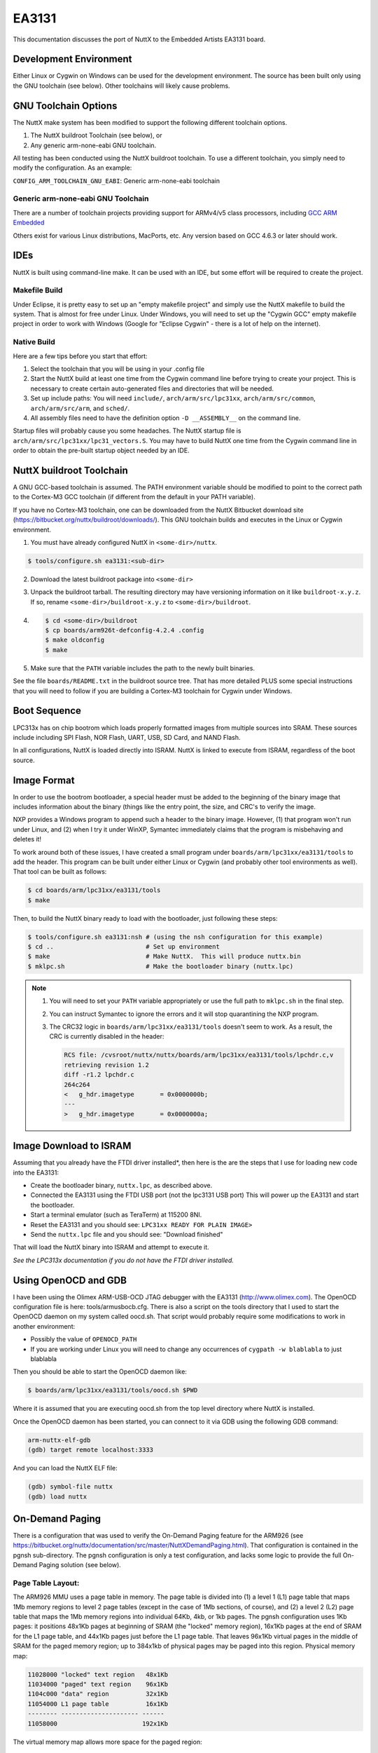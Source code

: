 ======
EA3131
======

This documentation discusses the port of NuttX to the Embedded Artists EA3131 board.

Development Environment
=======================

Either Linux or Cygwin on Windows can be used for the development environment.
The source has been built only using the GNU toolchain (see below). Other
toolchains will likely cause problems.

GNU Toolchain Options
=====================

The NuttX make system has been modified to support the following different
toolchain options.

1. The NuttX buildroot Toolchain (see below), or
2. Any generic arm-none-eabi GNU toolchain.

All testing has been conducted using the NuttX buildroot toolchain.  To use
a different toolchain, you simply need to modify the configuration.  As an
example:

``CONFIG_ARM_TOOLCHAIN_GNU_EABI``: Generic arm-none-eabi toolchain

Generic arm-none-eabi GNU Toolchain
-----------------------------------

There are a number of toolchain projects providing support for ARMv4/v5 class
processors, including `GCC ARM Embedded
<https://developer.arm.com/open-source/gnu-toolchain/gnu-rm>`_

Others exist for various Linux distributions, MacPorts, etc.  Any version based
on GCC 4.6.3 or later should work.

IDEs
====

NuttX is built using command-line make.  It can be used with an IDE, but some
effort will be required to create the project.

Makefile Build
--------------

Under Eclipse, it is pretty easy to set up an "empty makefile project" and
simply use the NuttX makefile to build the system.  That is almost for free
under Linux.  Under Windows, you will need to set up the "Cygwin GCC" empty
makefile project in order to work with Windows (Google for "Eclipse Cygwin" -
there is a lot of help on the internet).

Native Build
------------

Here are a few tips before you start that effort:

1. Select the toolchain that you will be using in your .config file

2. Start the NuttX build at least one time from the Cygwin command line before
   trying to create your project. This is necessary to create certain
   auto-generated files and directories that will be needed.
 
3. Set up include paths: You will need ``include/``, ``arch/arm/src/lpc31xx``,
   ``arch/arm/src/common``, ``arch/arm/src/arm``, and ``sched/``.

4. All assembly files need to have the definition option ``-D __ASSEMBLY__`` on
   the command line.

Startup files will probably cause you some headaches. The NuttX startup file is
``arch/arm/src/lpc31xx/lpc31_vectors.S``. You may have to build NuttX one time
from the Cygwin command line in order to obtain the pre-built startup object
needed by an IDE.

NuttX buildroot Toolchain
=========================

A GNU GCC-based toolchain is assumed.  The PATH environment variable should
be modified to point to the correct path to the Cortex-M3 GCC toolchain (if
different from the default in your PATH variable).

If you have no Cortex-M3 toolchain, one can be downloaded from the NuttX
Bitbucket download site (https://bitbucket.org/nuttx/buildroot/downloads/).
This GNU toolchain builds and executes in the Linux or Cygwin environment.

1. You must have already configured NuttX in ``<some-dir>/nuttx``.

.. code:: console

   $ tools/configure.sh ea3131:<sub-dir>

2. Download the latest buildroot package into ``<some-dir>``

3. Unpack the buildroot tarball.  The resulting directory may have versioning
   information on it like ``buildroot-x.y.z``.  If so, rename
   ``<some-dir>/buildroot-x.y.z`` to ``<some-dir>/buildroot``.

4. 

    .. code:: console

       $ cd <some-dir>/buildroot
       $ cp boards/arm926t-defconfig-4.2.4 .config
       $ make oldconfig
       $ make

5. Make sure that the ``PATH`` variable includes the path to the newly built
   binaries.

See the file ``boards/README.txt`` in the buildroot source tree. That has more
detailed PLUS some special instructions that you will need to follow if you are
building a Cortex-M3 toolchain for Cygwin under Windows.

Boot Sequence
=============

LPC313x has on chip bootrom which loads properly formatted images from multiple
sources into SRAM.  These sources include including SPI Flash, NOR Flash, UART,
USB, SD Card, and NAND Flash.

In all configurations, NuttX is loaded directly into ISRAM.  NuttX is linked
to execute from ISRAM, regardless of the boot source.

Image Format
============

In order to use the bootrom bootloader, a special header must be added to the
beginning of the binary image that includes information about the binary (things
like the entry point, the size, and CRC's to verify the image.

NXP provides a Windows program to append such a header to the binary image.
However, (1) that program won't run under Linux, and (2) when I try it under
WinXP, Symantec immediately claims that the program is misbehaving and deletes
it!

To work around both of these issues, I have created a small program under
``boards/arm/lpc31xx/ea3131/tools`` to add the header. This program can be built
under either Linux or Cygwin (and probably other tool environments as well).
That tool can be built as follows:

.. code:: console

   $ cd boards/arm/lpc31xx/ea3131/tools
   $ make

Then, to build the NuttX binary ready to load with the bootloader, just
following these steps:

.. code:: console

   $ tools/configure.sh ea3131:nsh # (using the nsh configuration for this example)
   $ cd ..                         # Set up environment
   $ make                          # Make NuttX.  This will produce nuttx.bin
   $ mklpc.sh                      # Make the bootloader binary (nuttx.lpc)

.. note::

   1. You will need to set your ``PATH`` variable appropriately or use the full
      path to ``mklpc.sh`` in the final step.

   2. You can instruct Symantec to ignore the errors and it will stop quarantining
      the NXP program.

   3. The CRC32 logic in ``boards/arm/lpc31xx/ea3131/tools`` doesn't seem to work. As a result,
      the CRC is currently disabled in the header:

      .. code:: diff

         RCS file: /cvsroot/nuttx/nuttx/boards/arm/lpc31xx/ea3131/tools/lpchdr.c,v
         retrieving revision 1.2
         diff -r1.2 lpchdr.c
         264c264
         <   g_hdr.imagetype       = 0x0000000b;
         ---
         >   g_hdr.imagetype       = 0x0000000a;

Image Download to ISRAM
=======================

Assuming that you already have the FTDI driver installed*, then here is the
are the steps that I use for loading new code into the EA3131:

* Create the bootloader binary, ``nuttx.lpc``, as described above.

* Connected the EA3131 using the FTDI USB port (not the lpc3131 USB port)
  This will power up the EA3131 and start the bootloader.

* Start a terminal emulator (such as TeraTerm) at 115200 8NI.

* Reset the EA3131 and you should see: ``LPC31xx READY FOR PLAIN IMAGE>``

* Send the ``nuttx.lpc`` file and you should see: "Download finished"

That will load the NuttX binary into ISRAM and attempt to execute it.

`See the LPC313x documentation if you do not have the FTDI driver installed.`

Using OpenOCD and GDB
=====================

I have been using the Olimex ARM-USB-OCD JTAG debugger with the EA3131
(http://www.olimex.com). The OpenOCD configuration file is here:
tools/armusbocb.cfg. There is also a script on the tools directory that I used
to start the OpenOCD daemon on my system called oocd.sh. That script would
probably require some modifications to work in another environment:

* Possibly the value of ``OPENOCD_PATH``

* If you are working under Linux you will need to change any
  occurrences of ``cygpath -w blablabla`` to just blablabla

Then you should be able to start the OpenOCD daemon like:

.. code:: console

 $ boards/arm/lpc31xx/ea3131/tools/oocd.sh $PWD

Where it is assumed that you are executing oocd.sh from the top level
directory where NuttX is installed.

Once the OpenOCD daemon has been started, you can connect to it via
GDB using the following GDB command:

.. code:: console

   arm-nuttx-elf-gdb
   (gdb) target remote localhost:3333

And you can load the NuttX ELF file:

.. code:: console

   (gdb) symbol-file nuttx
   (gdb) load nuttx

On-Demand Paging
================

There is a configuration that was used to verify the On-Demand Paging feature
for the ARM926 (see
https://bitbucket.org/nuttx/documentation/src/master/NuttXDemandPaging.html).
That configuration is contained in the pgnsh sub-directory.  The pgnsh
configuration is only a test configuration, and lacks some logic to provide the
full On-Demand Paging solution (see below).

Page Table Layout:
------------------

The ARM926 MMU uses a page table in memory. The page table is divided
into (1) a level 1 (L1) page table that maps 1Mb memory regions to level 2
page tables (except in the case of 1Mb sections, of course), and (2) a level
2 (L2) page table that maps the 1Mb memory regions into individual 64Kb, 4kb,
or 1kb pages. The pgnsh configuration uses 1Kb pages: it positions 48x1Kb
pages at beginning of SRAM (the "locked" memory region), 16x1Kb pages at
the end of SRAM for the L1 page table, and 44x1Kb pages just before the
L1 page table. That leaves 96x1Kb virtual pages in the middle of SRAM for
the paged memory region; up to 384x1kb of physical pages may be paged into
this region. Physical memory map:

.. code:: text

   11028000 "locked" text region   48x1Kb
   11034000 "paged" text region    96x1Kb
   1104c000 "data" region          32x1Kb
   11054000 L1 page table          16x1Kb
   -------- --------------------- ------
   11058000                       192x1Kb

The virtual memory map allows more space for the paged region:

.. code:: text

   11028000 "locked" text region   48x1Kb
   11034000 "paged" text region   384x1Kb
   11094000 "data" region          32x1Kb
   1109c000 L1 page table          16x1Kb
   -------- --------------------- ------
   110a0000                       480x1Kb

The L1 contains a single 1Mb entry to span the entire LPC3131 SRAM memory
region. The virtual address for this region is ``0x11028000``. The offset into
the L1 page table is given by:

.. code:: c

   offset = ((0x11028000 >> 20) << 2) = 0x00000440

The value at that offset into the L1 page table contains the address of the
L2 page table (``0x11056000``) plus some extra bits to specify that that entry
is valid and and points to a 1Kb L1 page table:

.. code:: text

   11054440 11056013

Why is the address 11056000 used for the address of the L2 page table?  Isn't
that inside of the L1 page table?  Yes, this was done to use the preceious SRAM
memory more conservatively.  If you look at the LPC313x virtual memory map, you
can see that no virtual addresses above ``0x60100000`` are used.  That
corresponds to L1 page table offset ``0x0001800`` (physical address
``0x11055800``). The rest of the L1 page table is unused and so we reuse it to
hold the L2 page table (or course, this could cause some really weird addressing
L1 mapping issues if bad virtual addresses were used in that region -- oh well).
The address ``0x11056000`` is then the first properly aligned memory that can be
used in that L2 page table area.

Only only L2 page table will be used to span the LPC3131 SRAM virtual text
address region (480x1Kb).  That one entry maps the virtual address range of
``0x11000000`` through ``0x110ffc00``.  Each entry maps a 1Kb page of physical
memory:

.. code:: text

   PAGE      VIRTUAL ADDR L2 OFFSET
   --------- ------------ ---------
   Page 0    0x11000000   0x00000000
   Page 1    0x11000400   0x00000004
   Page 2    0x11000800   0x00000008
   ...
   Page 1023 0x110ffc00   0x00000ffc

The "locked" text region begins at an offset of ``0x00028000`` into that region.
The 48 page table entries needed to make this region begin at:

.. code:: c

   offset = ((0x00028000 >> 10) << 2) = 0x00000280

Each entry contains the address of a physical page in the "locked" text region
(plus some extra bits to identify domains, page sizes, access privileges, etc.):

.. code:: c

   0x11000280 0x1102800b
   0x11000284 0x1102840b
   0x11000288 0x1102880b
   ...

The locked region is initially unmapped. But the data region and page table
regions must be mapped in a similar manner. Those

.. code:: text

   Data:
      Virtual address  = 0x11094000 Offset = 0x00064000
      Physical address = 0x1104c000
      L2 offset        = ((0x00094000 >> 10) << 2) = 0x00000940

   Page table:
      Virtual address  = 0x1109c000 Offset = 0x0009c000
      Physical address = 0x11054000
      L2 offset        = ((0x0009c000 >> 10) << 2) = 0x000009c0

Build Sequence:
---------------

This example uses a two-pass build.  The top-level Makefile recognizes the
configuration option ``CONFIG_BUILD_2PASS`` and will execute the Makefile in
``boards/arm/lpc31xx/ea3131/locked/Makefile`` to build the first pass object,
locked.r. This first pass object contains all of the code that must be in the
locked text region. The Makefile in ``arch/arm/src/Makefile`` then includes this
1st pass in build, positioning it as controlled by
``boards/arm/lpc31xx/ea3131/scripts/pg-ld.script``.

Finishing the Example:
----------------------

This example is incomplete in that it does not have any media to reload the page
text region from: the file ``boards/arm/lpc31xx/ea3131/src/up_fillpage.c`` is
only a stub. That logic to actually reload the page from some storage medium
(among other things) would have to be implemented in order to complete this
example. At present, the example works correctly up to the point where
``up_fillpage()`` is first called and then fails in the expected way.

Here are the detailed list of things that would need to be done in addition to
finishing th ``up_fillpage()`` logic (this assumes that SPI NOR FLASH is the
media on which the NuttX image is stored):

1. Develop a NOR FLASH layout can can be used to (1) boot the locked text
   section into memory on a reset, and (2) map a virtual fault address to an
   offset into paged text section in NOR FLASH.
 
2. Develop/modify the build logic to build the binaries for this NOR flash
   layout: Can the NuttX image be formed as a single image that is larger than
   the IRAM?  Can we boot from such a large image?  If so, then no special build
   modifications are required.  Or, does the locked section have to be smaller
   with a separate paged text section image in FLASH?  In this case, some tool
   will be needed to break the nuttx.bin file into the two pieces.

3. Develop a mechanism to load the NuttX image into SPI NOR FLASH.  A basic
   procedure is already documented in NXP publications: "LPC313x Linux Quick
   Start Guide, Version 2.0" and "AN10811 Programming SPI flash on EA3131
   boards, V1 (May 1, 2009)."  That procedure may be sufficient, depending on
   the decisions made in (1) and (2):

4. Develop a procedure to boot the locked text image from SPI NOR. The
   references and issues related to this are discussed in (2) and (3) above.

Basic support for paging from SPI NOR FLASH can be enabled by adding
``CONFIG_PAGING_AT45DB=y`` or ``CONFIG_PAGING_M25PX=y``.

.. note:: 

   See the TODO list in the top-level directory:

   "``arch/arm/src/lpc31xx/lpc31_spi.c`` may or may not be functional.  It was
    reported to be working, but I was unable to get it working with the
    Atmel at45dbxx serial FLASH driver."

Alternative:
------------

I have implemented an alternative within
``boards/arm/lpc31xx/ea3131/src/up_fillpage.c`` which is probably only useful
for testing. Here is the usage module for this alternative:

1. Place the nuttx.bin file on an SD card.

2. Insert the SD card prior to booting

3. In ``up_fillpage()``, use the virtual miss address (minus the virtual base
   address) as an offset into the ``nuttx.bin`` file, and read the required page
   from that offset in the ``nuttx.bin`` file:

   .. code:: c

      off_t offset = (off_t)vpage - PG_LOCKED_VBASE;
      off_t pos    = lseek(fd, offset, SEEK_SET);
      if (pos != (off_t)-1)
        {
          int ret = read(fd, vpage, PAGESIZE);
        }

In this way, the paging implementation can do on-demand paging
from an image file on the SD card.  Problems/issues with this
approach probably make it only useful for testing:

1. You would still have to boot the locked section over serial or using a
   bootloader -- it is not clear how the power up boot would occur.  For
   testing, the nuttx.bin file could be both provided on the SD card and loaded
   over serial.

2. If the SD card is not in place, the system will crash.

3. This means that all of the file system logic and FAT file system would have
   to reside in the locked text region.

And the show-stopper:

4. There is no MCI driver for the ea3131, yet!

ARM/EA3131-specific Configuration Options
=========================================

* ``CONFIG_ARCH``: Identifies the ``arch/`` subdirectory.  This should be set
  to:

  * ``CONFIG_ARCH=arm``

* ``CONFIG_ARCH_family``: For use in C code:

  * ``CONFIG_ARCH_ARM=y``

* ``CONFIG_ARCH_architecture``: For use in C code:

  * ``CONFIG_ARCH_ARM926EJS=y``

* ``CONFIG_ARCH_CHIP``: Identifies the ``arch/*/chip`` subdirectory

   * ``CONFIG_ARCH_CHIP=lpc313x``

* ``CONFIG_ARCH_CHIP_name``: For use in C code

   * ``CONFIG_ARCH_CHIP_LPC3131``

* ``CONFIG_ARCH_BOARD``: Identifies the ``boards/`` subdirectory and hence, the
  board that supports the particular chip or SoC.

   * ``CONFIG_ARCH_BOARD=ea3131``

* ``CONFIG_ARCH_BOARD_name``: For use in C code

   * ``CONFIG_ARCH_BOARD_EA3131``

* ``CONFIG_ARCH_LOOPSPERMSEC``: Must be calibrated for correct operation of
  delay loops
  
* ``CONFIG_ENDIAN_BIG``: define if big endian (default is little endian)
  
* ``CONFIG_RAM_SIZE``: For most ARM9 architectures, this describes the size of
  installed DRAM.  For the LPC313X, it is used only to determine how to map the
  executable regions.  It is SDRAM size only if you are executing out of the
  external SDRAM; or it could be NOR FLASH size, external SRAM size, or internal
  SRAM size.
  
* ``CONFIG_RAM_START``: The start address of installed DRAM (physical)
  
* ``CONFIG_RAM_VSTART``: The startaddress of DRAM (virtual)
  
* ``CONFIG_ARCH_LEDS``: Use LEDs to show state. Unique to boards that have LEDs
  
* ``CONFIG_ARCH_INTERRUPTSTACK``: This architecture supports an interrupt stack.
  If defined, this symbol is the size of the interrupt stack in bytes.  If not
  defined, the user task stacks will be used during interrupt handling.
  
* ``CONFIG_ARCH_STACKDUMP``: Do stack dumps after assertions
  
* ``CONFIG_ARCH_LEDS``:  Use LEDs to show state. Unique to board architecture.
  
* ``CONFIG_ARCH_BUTTONS``:  Enable support for buttons. Unique to board
  architecture.
  
* ``CONFIG_ARCH_DMA``: Support DMA initialization
  
* ``CONFIG_ARCH_LOWVECTORS``: define if vectors reside at address
  ``0x0000:00000`` Undefine if vectors reside at address ``0xffff:0000``
  
* ``CONFIG_ARCH_ROMPGTABLE``: A pre-initialized, read-only page table is
  available. If defined, then board-specific logic must also define
  ``PGTABLE_BASE_PADDR``, ```PGTABLE_BASE_VADDR```, and all memory section
  mapping in a file named board_memorymap.h.

Individual subsystems can be enabled:

* ``CONFIG_LPC31_MCI``,
* ``CONFIG_LPC31_SPI``
* ``CONFIG_LPC31_UART``

External memory available on the board (see also CONFIG_MM_REGIONS)

* ``CONFIG_LPC31_EXTSRAM0``: Select if external SRAM0 is present

* ``CONFIG_LPC31_EXTSRAM0HEAP``: Select if external SRAM0 should be configured
  as part of the NuttX heap.
  
* ``CONFIG_LPC31_EXTSRAM0SIZE``: Size (in bytes) of the installed external SRAM0
  memory
  
* ``CONFIG_LPC31_EXTSRAM1``: Select if external SRAM1 is present
  
* ``CONFIG_LPC31_EXTSRAM1HEAP``: Select if external SRAM1 should be configured
  as part of the NuttX heap.
  
* ``CONFIG_LPC31_EXTSRAM1SIZE``: Size (in bytes) of the installed external SRAM1
  memory
  
* ``CONFIG_LPC31_EXTDRAM``: Select if external SDRAM is present
  
* ``CONFIG_LPC31_EXTDRAMHEAP``: Select if external SDRAM should be configured as
  part of the NuttX heap.
  
* ``CONFIG_LPC31_EXTDRAMSIZE``: Size (in bytes) of the installed external SDRAM
  memory
  
* ``CONFIG_LPC31_EXTNAND``: Select if external NAND is present
  
* ``CONFIG_LPC31_EXTNANDSIZE``: Size (in bytes) of the installed external NAND
  memory

LPC313X specific device driver settings

* ``CONFIG_UART_SERIAL_CONSOLE``: selects the UART for the console and ttys0

* ``CONFIG_UART_RXBUFSIZE``: Characters are buffered as received. This specific
  the size of the receive buffer

* ``CONFIG_UART_TXBUFSIZE``: Characters are buffered before being sent.  This
  specific the size of the transmit buffer

* ``CONFIG_UART_BAUD``: The configure BAUD of the UART.  Must be

* ``CONFIG_UART_BITS``: The number of bits.  Must be either 7 or 8.

* ``CONFIG_UART_PARTIY``: 0=no parity, 1=odd parity, 2=even parity

* ``CONFIG_UART_2STOP``: Two stop bits

Configurations
==============

Common Configuration Notes
--------------------------

1. Each EA3131 configuration is maintained in a sub-directory and can be
   selected as follows:

   .. code:: console

      tools/configure.sh ea3131:<subdir>

   Where ``<subdir>`` is one of the configuration sub-directories described in
   the following paragraph.

2. These configurations use the mconf-based configuration tool.  To change a
   configurations using that tool, you should:

 a. Build and install the ``kconfig-mconf`` tool. See ``nuttx/README.txt``
    see additional README.txt files in the NuttX tools repository.

 b. Execute ``make menuconfig`` in nuttx/ in order to start the
    reconfiguration process.

3. By default, all configurations assume the ARM EABI toolchain under Cygwin
   with Windows.  This is easily reconfigured, however:

   * ``CONFIG_HOST_WINDOWS=y``
   * ``CONFIG_WINDOWS_CYGWIN=y``
   * ``CONFIG_ARM_TOOLCHAIN_GNU_EABI=y``

locked
------

This is not a configuration. When on-demand page is enabled then we must do a
two pass link: The first pass creates an intermediate object that has all of
the code that must be placed in the locked memory partition. This is logic that
must be locked in memory at all times.

The directory contains the logic necessary to do the platform specific first
pass link for the EA313x.

nsh
---

Configures the NuttShell (nsh) located at ``examples/nsh``. The Configuration
enables only the serial NSH interface.

pgnsh
-----

This is the same configuration as nsh, but with On-Demand paging enabled.  See
https://nuttx.apache.org/docs/latest/components/paging.html. This configuration
is an experiment for the purposes of test and debug.  At present, this does not
produce functioning, usable system

usbserial
---------

This configuration directory exercises the USB serial class driver at
``examples/usbserial``. See ``examples/README.txt`` for more information.
